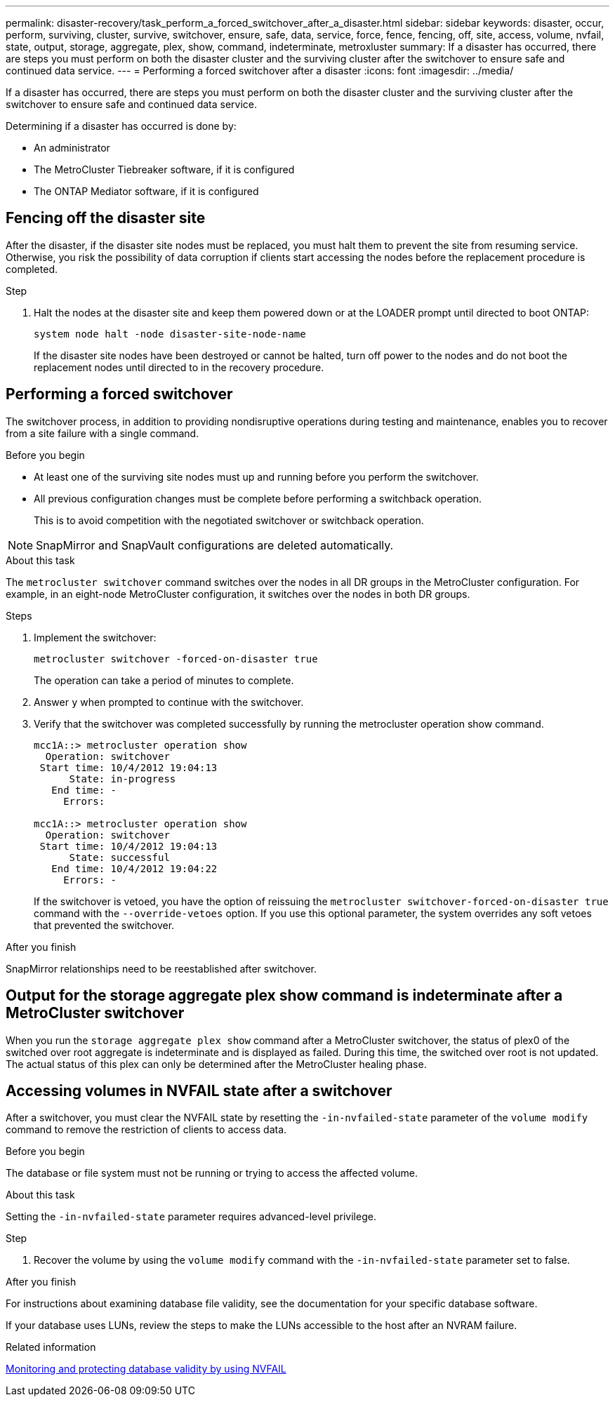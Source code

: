 ---
permalink: disaster-recovery/task_perform_a_forced_switchover_after_a_disaster.html
sidebar: sidebar
keywords: disaster, occur, perform, surviving, cluster, survive, switchover, ensure, safe, data, service, force, fence, fencing, off, site, access, volume, nvfail, state, output, storage, aggregate, plex, show, command, indeterminate, metroxluster
summary: If a disaster has occurred, there are steps you must perform on both the disaster cluster and the surviving cluster after the switchover to ensure safe and continued data service.
---
= Performing a forced switchover after a disaster
:icons: font
:imagesdir: ../media/

[.lead]
If a disaster has occurred, there are steps you must perform on both the disaster cluster and the surviving cluster after the switchover to ensure safe and continued data service.

Determining if a disaster has occurred is done by:

* An administrator

* The MetroCluster Tiebreaker software, if it is configured

* The ONTAP Mediator software, if it is configured

== Fencing off the disaster site

After the disaster, if the disaster site nodes must be replaced, you must halt them to prevent the site from resuming service. Otherwise, you risk the possibility of data corruption if clients start accessing the nodes before the replacement procedure is completed.

.Step 

. Halt the nodes at the disaster site and keep them powered down or at the LOADER prompt until directed to boot ONTAP:
+
`system node halt -node disaster-site-node-name`
+
If the disaster site nodes have been destroyed or cannot be halted, turn off power to the nodes and do not boot the replacement nodes until directed to in the recovery procedure.

== Performing a forced switchover

The switchover process, in addition to providing nondisruptive operations during testing and maintenance, enables you to recover from a site failure with a single command.

.Before you begin

* At least one of the surviving site nodes must up and running before you perform the switchover.
* All previous configuration changes must be complete before performing a switchback operation.
+
This is to avoid competition with the negotiated switchover or switchback operation.

NOTE: SnapMirror and SnapVault configurations are deleted automatically.

.About this task

The `metrocluster switchover` command switches over the nodes in all DR groups in the MetroCluster configuration. For example, in an eight-node MetroCluster configuration, it switches over the nodes in both DR groups.

.Steps

. Implement the switchover:
+
`metrocluster switchover -forced-on-disaster true`
+
The operation can take a period of minutes to complete.

. Answer `y` when prompted to continue with the switchover.
. Verify that the switchover was completed successfully by running the metrocluster operation show command.
+
....
mcc1A::> metrocluster operation show
  Operation: switchover
 Start time: 10/4/2012 19:04:13
      State: in-progress
   End time: -
     Errors:

mcc1A::> metrocluster operation show
  Operation: switchover
 Start time: 10/4/2012 19:04:13
      State: successful
   End time: 10/4/2012 19:04:22
     Errors: -
....
+
If the switchover is vetoed, you have the option of reissuing the `metrocluster switchover-forced-on-disaster true` command with the `--override-vetoes` option. If you use this optional parameter, the system overrides any soft vetoes that prevented the switchover.

.After you finish

SnapMirror relationships need to be reestablished after switchover.

== Output for the storage aggregate plex show command is indeterminate after a MetroCluster switchover

When you run the `storage aggregate plex show` command after a MetroCluster switchover, the status of plex0 of the switched over root aggregate is indeterminate and is displayed as failed. During this time, the switched over root is not updated. The actual status of this plex can only be determined after the MetroCluster healing phase.

== Accessing volumes in NVFAIL state after a switchover

After a switchover, you must clear the NVFAIL state by resetting the `-in-nvfailed-state` parameter of the `volume modify` command to remove the restriction of clients to access data.

.Before you begin

The database or file system must not be running or trying to access the affected volume.

.About this task

Setting the `-in-nvfailed-state` parameter requires advanced-level privilege.

.Step

. Recover the volume by using the `volume modify` command with the `-in-nvfailed-state` parameter set to false.

.After you finish

For instructions about examining database file validity, see the documentation for your specific database software.

If your database uses LUNs, review the steps to make the LUNs accessible to the host after an NVRAM failure.

.Related information

link:../manage/concept_monitoring_and_protecting_database_validity_by_using_nvfail.html[Monitoring and protecting database validity by using NVFAIL]
